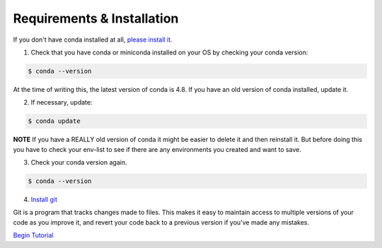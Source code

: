 .. title: requirements
.. slug: requirements
.. date: 2020-04-08 13:52:14 UTC-06:00
.. tags: 
.. category: 
.. link:
.. description: 
.. type: text
.. hidetitle: True

===========================
Requirements & Installation
===========================

If you don't have conda installed at all, `please install it. <https://docs.conda.io/projects/conda/en/latest/user-guide/install/index.html>`_

1. Check that you have conda or miniconda installed on your OS by checking your conda version: 

.. code-block:: bash    

   $ conda --version 

At the time of writing this, the latest version of conda is 4.8. If you have an old version of conda installed, update it. \

2. If necessary, update:

.. code-block:: bash    

   $ conda update
    
**NOTE** If you have a REALLY old version of conda it might be easier to delete it and then reinstall it. But before doing this you have to check your env-list to see if there are any environments you created and want to save.

3. Check your conda version again.

.. code-block:: bash     

   $ conda --version



4. `Install git <https://git-scm.com/book/en/v2/Getting-Started-Installing-Git>`_
    
Git is a program that tracks changes made to files. This makes it easy to maintain access to multiple versions of your code as you improve it, and revert your code back to a previous version if you've made any mistakes.


`Begin Tutorial <link://slug/welcome>`_